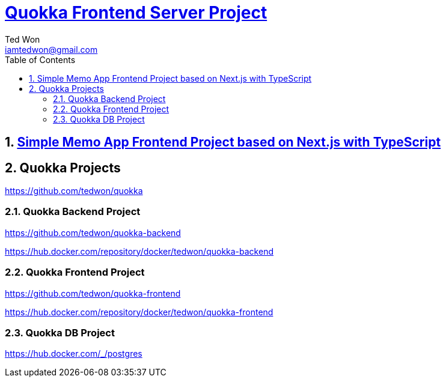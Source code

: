 :author: Ted Won
:email: iamtedwon@gmail.com
:toc: left
:toclevels: 5
:sectnums:
:sectnumlevels: 5
:icons: font
:idprefix:
:idseparator: -


= https://github.com/tedwon/quokka-frontend[Quokka Frontend Server Project]

== https://github.com/tedwon/quokka-frontend[Simple Memo App Frontend Project based on Next.js with TypeScript]

== Quokka Projects

https://github.com/tedwon/quokka

=== Quokka Backend Project

https://github.com/tedwon/quokka-backend

https://hub.docker.com/repository/docker/tedwon/quokka-backend


=== Quokka Frontend Project

https://github.com/tedwon/quokka-frontend

https://hub.docker.com/repository/docker/tedwon/quokka-frontend

=== Quokka DB Project

https://hub.docker.com/_/postgres